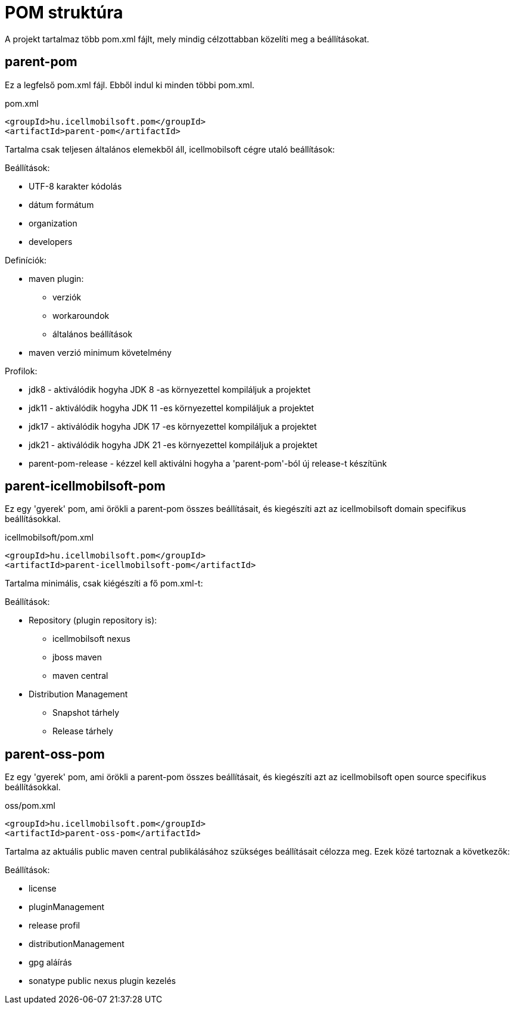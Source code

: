 = POM struktúra

A projekt tartalmaz több pom.xml fájlt, mely mindig célzottabban közelíti meg a beállításokat.

== parent-pom
Ez a legfelső pom.xml fájl. Ebből indul ki minden többi pom.xml.

.pom.xml
[source,xml]
----
<groupId>hu.icellmobilsoft.pom</groupId>
<artifactId>parent-pom</artifactId>
----

Tartalma csak teljesen általános elemekből áll, icellmobilsoft cégre utaló beállítások:

.Beállítások:
* UTF-8 karakter kódolás
* dátum formátum
* organization
* developers

.Definíciók:
* maven plugin:
** verziók
** workaroundok
** általános beállítások
* maven verzió minimum követelmény

.Profilok:
* jdk8 - aktiválódik hogyha JDK 8 -as környezettel kompiláljuk a projektet
* jdk11 - aktiválódik hogyha JDK 11 -es környezettel kompiláljuk a projektet
* jdk17 - aktiválódik hogyha JDK 17 -es környezettel kompiláljuk a projektet
* jdk21 - aktiválódik hogyha JDK 21 -es környezettel kompiláljuk a projektet
* parent-pom-release - kézzel kell aktiválni hogyha a 'parent-pom'-ból új release-t készítünk

== parent-icellmobilsoft-pom

Ez egy 'gyerek' pom, ami örökli a parent-pom összes beállításait, és kiegészíti azt az icellmobilsoft domain specifikus beállításokkal.

.icellmobilsoft/pom.xml
[source,xml]
----
<groupId>hu.icellmobilsoft.pom</groupId>
<artifactId>parent-icellmobilsoft-pom</artifactId>
----

Tartalma minimális, csak kiégészíti a fő pom.xml-t:

.Beállítások:
* Repository (plugin repository is):
** icellmobilsoft nexus
** jboss maven
** maven central
* Distribution Management
** Snapshot tárhely
** Release tárhely

== parent-oss-pom

Ez egy 'gyerek' pom, ami örökli a parent-pom összes beállításait, és kiegészíti azt az icellmobilsoft open source specifikus beállításokkal.

.oss/pom.xml
[source,xml]
----
<groupId>hu.icellmobilsoft.pom</groupId>
<artifactId>parent-oss-pom</artifactId>
----

Tartalma az aktuális public maven central publikálásához szükséges beállításait célozza meg.
Ezek közé tartoznak a következők:

.Beállítások:

* license
* pluginManagement
* release profil
* distributionManagement
* gpg aláírás
* sonatype public nexus plugin kezelés
